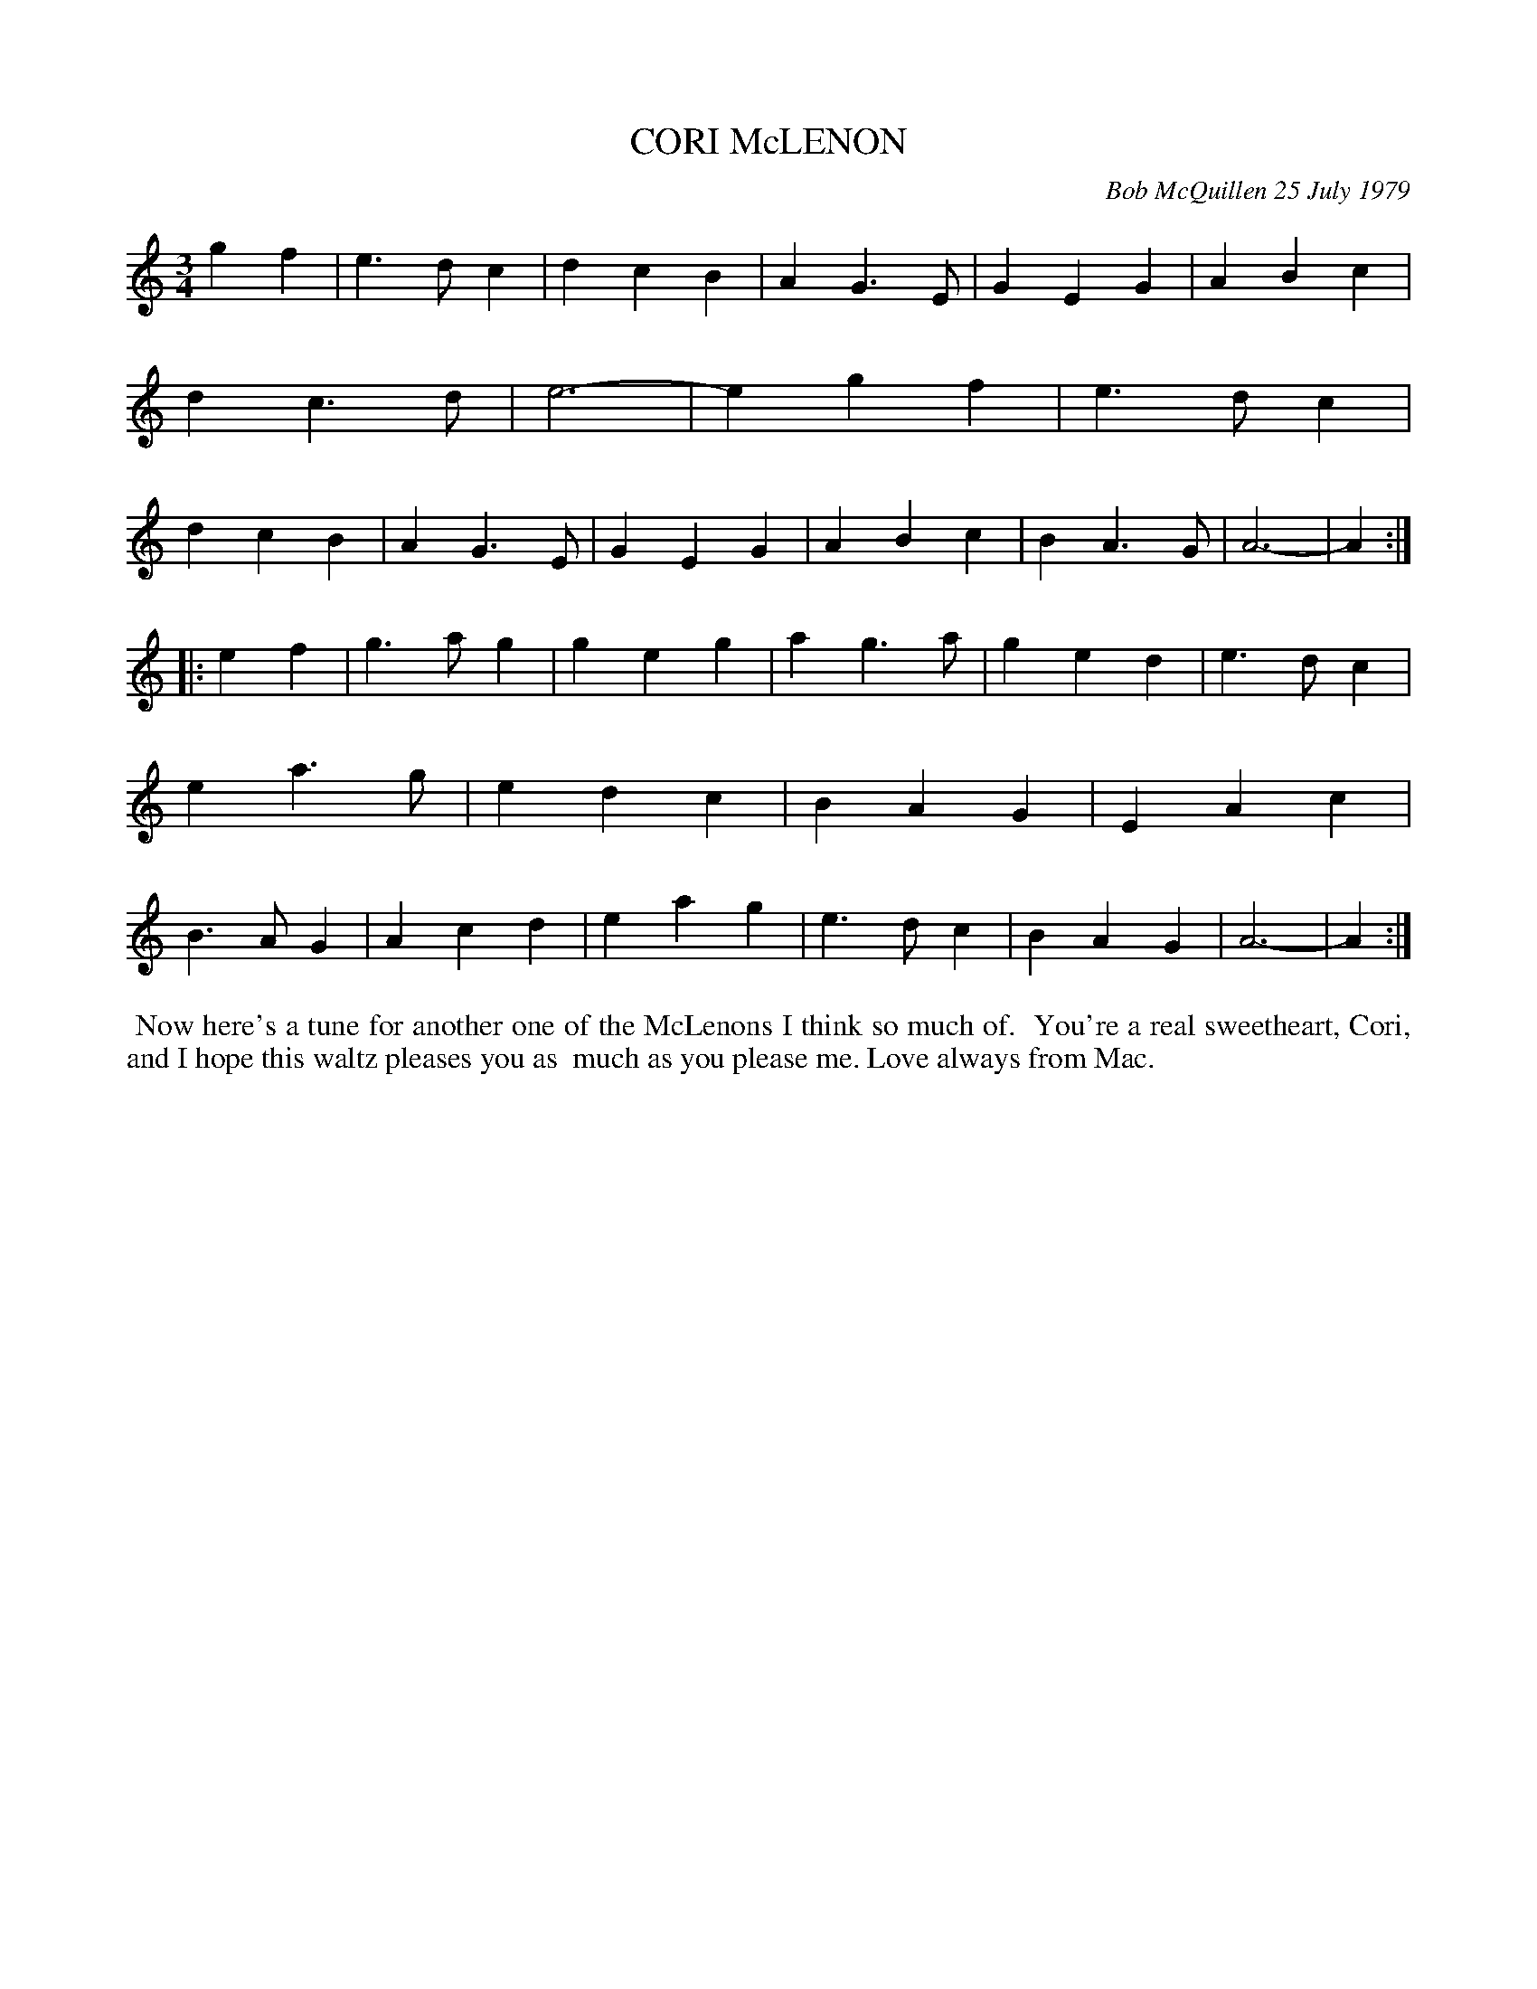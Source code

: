X: 04020
T: CORI McLENON
C: Bob McQuillen 25 July 1979
R: waltz
Z: 2019-02-20 John Chambers <jc:trillian.mit.edu>
B: Bob's Note Book 4 #20
B: Mathiesen "Waltz Book II", 1995; pg. 13.
N: Originally in B minor, but usually played in Am now.
M: 3/4
L: 1/4
K: Am
gf \
|  e>dc | dcB | AG>E | GEG | ABc | dc>d | e3- | egf \
|  e>dc | dcB | AG>E | GEG | ABc | BA>G | A3- | A :|
|: ef \
|  g>ag | geg  | ag>a | ged | e>dc | ea>g | edc | BAG \
|  EAc  | B>AG | Acd  | eag | e>dc | BAG  | A3- | A :|
%%begintext align
%% Now here's a tune for another one of the McLenons I think so much of.
%% You're a real sweetheart, Cori, and I hope this waltz pleases you as
%% much as you please me. Love always from Mac.
%%endtext

